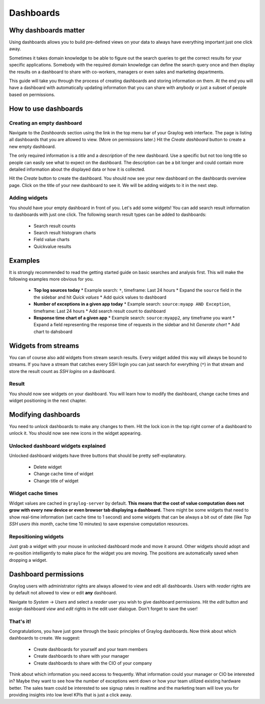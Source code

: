 **********
Dashboards
**********

Why dashboards matter
=====================

Using dashboards allows you to build pre-defined views on your data to always have everything important
just one click away.

Sometimes it takes domain knowledge to be able to figure out the search queries
to get the correct results for your specific applications. Somebody with the required domain knowledge
can define the search query once and then display the results on a dashboard to share with co-workers,
managers or even sales and marketing departments.

This guide will take you through the process of creating dashboards and storing information on them.
At the end you will have a dashboard with automatically updating information that you can share with
anybody or just a subset of people based on permissions.

.. image:: /images/dashboards_1.png

How to use dashboards
=====================

Creating an empty dashboard
---------------------------

Navigate to the *Dashboards* section using the link in the top menu bar of your Graylog web interface.
The page is listing all dashboards that you are allowed to view. (More on permissions later.) Hit the
*Create dashboard* button to create a new empty dashboard.

The only required information is a *title* and a *description* of the new dashboard. Use a specific
but not too long title so people can easily see what to expect on the dashboard. The description can be
a bit longer and could contain more detailed information about the displayed data or how it is collected.

Hit the *Create* button to create the dashboard. You should now see your new dashboard on the dashboards
overview page. Click on the title of your new dashboard to see it. We will be adding widgets to it
in the next step.

.. image:: /images/dashboards_2.jpg

Adding widgets
--------------

You should have your empty dashboard in front of you. Let's add some widgets! You can add search result
information to dashboards with just one click. The following search result types can be added to
dashboards:

  * Search result counts
  * Search result histogram charts
  * Field value charts
  * Quickvalue results

Examples
========

It is strongly recommended to read the getting started guide on basic searches and analysis first. This
will make the following examples more obvious for you.

  * **Top log sources today**
    * Example search: ``*``, timeframe: Last 24 hours
    * Expand the ``source`` field in the the sidebar and hit *Quick values*
    * Add quick values to dashboard
  * **Number of exceptions in a given app today**
    * Example search: ``source:myapp AND Exception``, timeframe: Last 24 hours
    * Add search result count to dashboard
  * **Response time chart of a given app**
    * Example search: ``source:myapp2``, any timeframe you want
    * Expand a field representing the response time of requests in the sidebar and hit *Generate chart*
    * Add chart to dahsboard

Widgets from streams
====================

You can of course also add widgets from stream search results. Every widget added this way will always
be bound to streams. If you have a stream that catches every SSH login you can just search for everything
(``*``) in that stream and store the result count as *SSH logins* on a dashboard.

Result
------

You should now see widgets on your dashboard. You will learn how to modify the dashboard, change cache
times and widget positioning in the next chapter.

Modifying dashboards
====================

You need to *unlock* dashboards to make any changes to them. Hit the lock icon in the top right corner of a
dashboard to unlock it. You should now see new icons in the widget appearing.

Unlocked dashboard widgets explained
------------------------------------

Unlocked dashboard widgets have three buttons that should be pretty self-explanatory.

  * Delete widget
  * Change cache time of widget
  * Change title of widget

Widget cache times
------------------

Widget values are cached in ``graylog-server`` by default. **This means that the cost of value computation
does not grow with every new device or even browser tab displaying a dashboard.** There might be some
widgets that need to show real-time information (set cache time to 1 second) and some widgets that can be
always a bit out of date (like *Top SSH users this month*, cache time 10 minutes) to save expensive
computation resources.

Repositioning widgets
---------------------

Just grab a widget with your mouse in unlocked dashboard mode and move it around. Other widgets should
adopt and re-position intelligently to make place for the widget you are moving. The positions are
automatically saved when dropping a widget.

.. image:: /images/dashboards_6.jpg

Dashboard permissions
=====================

Graylog users with administrator rights are always allowed to view and edit all dashboards. Users with *reader* rights
are by default not allowed to view or edit **any** dashboard.

.. image:: /images/dashboards_8.png

Navigate to *System* -> *Users* and select a *reader* user you wish to give dashboard permissions. Hit the *edit* button
and assign dashboard *view* and *edit* rights in the edit user dialogue. Don't forget to save the user!

That's it!
----------

Congratulations, you have just gone through the basic principles of Graylog dashboards. Now think about which dashboards
to create. We suggest:

 * Create dashboards for yourself and your team members
 * Create dashboards to share with your manager
 * Create dashboards to share with the CIO of your company

Think about which information you need access to frequently. What information could your manager or CIO be interested in?
Maybe they want to see how the number of exceptions went down or how your team utilized existing hardware better. The
sales team could be interested to see signup rates in realtime and the marketing team will love you for providing
insights into low level KPIs that is just a click away.
